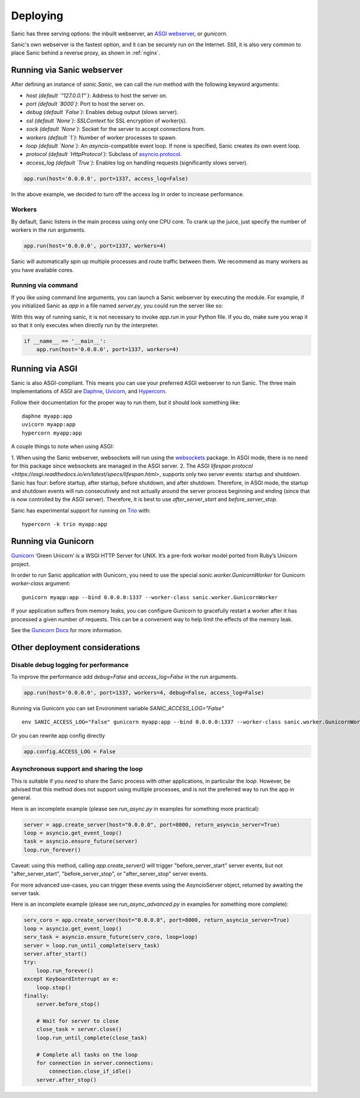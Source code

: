 Deploying
=========

Sanic has three serving options: the inbuilt webserver,
an `ASGI webserver <https://asgi.readthedocs.io/en/latest/implementations.html>`_, or `gunicorn`.

Sanic's own webserver is the fastest option, and it can be securely run on
the Internet. Still, it is also very common to place Sanic behind a reverse
proxy, as shown in :ref:`nginx`.

Running via Sanic webserver
---------------------------

After defining an instance of `sanic.Sanic`, we can call the `run` method with the following
keyword arguments:

- `host` *(default `"127.0.0.1"`)*: Address to host the server on.
- `port` *(default `8000`)*: Port to host the server on.
- `debug` *(default `False`)*: Enables debug output (slows server).
- `ssl` *(default `None`)*: `SSLContext` for SSL encryption of worker(s).
- `sock` *(default `None`)*: Socket for the server to accept connections from.
- `workers` *(default `1`)*: Number of worker processes to spawn.
- `loop` *(default `None`)*: An `asyncio`-compatible event loop. If none is specified, Sanic creates its own event loop.
- `protocol` *(default `HttpProtocol`)*: Subclass of `asyncio.protocol <https://docs.python.org/3/library/asyncio-protocol.html#protocol-classes>`_.
- `access_log` *(default `True`)*: Enables log on handling requests (significantly slows server).

.. code-block:: python

    app.run(host='0.0.0.0', port=1337, access_log=False)

In the above example, we decided to turn off the access log in order to increase performance.

Workers
~~~~~~~

By default, Sanic listens in the main process using only one CPU core. To crank
up the juice, just specify the number of workers in the `run` arguments.

.. code-block:: python

    app.run(host='0.0.0.0', port=1337, workers=4)

Sanic will automatically spin up multiple processes and route traffic between
them. We recommend as many workers as you have available cores.

Running via command
~~~~~~~~~~~~~~~~~~~

If you like using command line arguments, you can launch a Sanic webserver by
executing the module. For example, if you initialized Sanic as `app` in a file
named `server.py`, you could run the server like so:

.. python -m sanic server.app --host=0.0.0.0 --port=1337 --workers=4

With this way of running sanic, it is not necessary to invoke `app.run` in your
Python file. If you do, make sure you wrap it so that it only executes when
directly run by the interpreter.

.. code-block:: python

    if __name__ == '__main__':
        app.run(host='0.0.0.0', port=1337, workers=4)

Running via ASGI
----------------

Sanic is also ASGI-compliant. This means you can use your preferred ASGI webserver
to run Sanic. The three main implementations of ASGI are
`Daphne <http://github.com/django/daphne>`_, `Uvicorn <https://www.uvicorn.org/>`_,
and `Hypercorn <https://pgjones.gitlab.io/hypercorn/index.html>`_.

Follow their documentation for the proper way to run them, but it should look
something like:

::

    daphne myapp:app
    uvicorn myapp:app
    hypercorn myapp:app

A couple things to note when using ASGI:

1. When using the Sanic webserver, websockets will run using the `websockets <https://websockets.readthedocs.io/>`_ package.
In ASGI mode, there is no need for this package since websockets are managed in the ASGI server.
2. The ASGI `lifespan protocol <https://asgi.readthedocs.io/en/latest/specs/lifespan.html>`, supports
only two server events: startup and shutdown. Sanic has four: before startup, after startup,
before shutdown, and after shutdown. Therefore, in ASGI mode, the startup and shutdown events will
run consecutively and not actually around the server process beginning and ending (since that
is now controlled by the ASGI server). Therefore, it is best to use `after_server_start` and
`before_server_stop`.

Sanic has experimental support for running on `Trio <https://trio.readthedocs.io/en/stable/>`_ with::

    hypercorn -k trio myapp:app


Running via Gunicorn
--------------------

`Gunicorn <http://gunicorn.org/>`_ ‘Green Unicorn’ is a WSGI HTTP Server for UNIX.
It’s a pre-fork worker model ported from Ruby’s Unicorn project.

In order to run Sanic application with Gunicorn, you need to use the special `sanic.worker.GunicornWorker`
for Gunicorn `worker-class` argument:

::

    gunicorn myapp:app --bind 0.0.0.0:1337 --worker-class sanic.worker.GunicornWorker


If your application suffers from memory leaks, you can configure Gunicorn to gracefully restart a worker
after it has processed a given number of requests. This can be a convenient way to help limit the effects
of the memory leak.

See the `Gunicorn Docs <http://docs.gunicorn.org/en/latest/settings.html#max-requests>`_ for more information.

Other deployment considerations
-------------------------------

Disable debug logging for performance
~~~~~~~~~~~~~~~~~~~~~~~~~~~~~~~~~~~~~

To improve the performance add `debug=False` and `access_log=False` in the `run` arguments.

.. code-block:: python

    app.run(host='0.0.0.0', port=1337, workers=4, debug=False, access_log=False)

Running via Gunicorn you can set Environment variable `SANIC_ACCESS_LOG="False"`

::

    env SANIC_ACCESS_LOG="False" gunicorn myapp:app --bind 0.0.0.0:1337 --worker-class sanic.worker.GunicornWorker --log-level warning

Or you can rewrite app config directly

.. code-block:: python

    app.config.ACCESS_LOG = False

Asynchronous support and sharing the loop
~~~~~~~~~~~~~~~~~~~~~~~~~~~~~~~~~~~~~~~~~

This is suitable if you *need* to share the Sanic process with other applications, in particular the `loop`.
However, be advised that this method does not support using multiple processes, and is not the preferred way
to run the app in general.

Here is an incomplete example (please see `run_async.py` in examples for something more practical):

.. code-block:: python

    server = app.create_server(host="0.0.0.0", port=8000, return_asyncio_server=True)
    loop = asyncio.get_event_loop()
    task = asyncio.ensure_future(server)
    loop.run_forever()

Caveat: using this method, calling `app.create_server()` will trigger "before_server_start" server events, but not
"after_server_start", "before_server_stop", or "after_server_stop" server events.

For more advanced use-cases, you can trigger these events using the AsyncioServer object, returned by awaiting
the server task.

Here is an incomplete example (please see `run_async_advanced.py` in examples for something more complete):

.. code-block:: python

    serv_coro = app.create_server(host="0.0.0.0", port=8000, return_asyncio_server=True)
    loop = asyncio.get_event_loop()
    serv_task = asyncio.ensure_future(serv_coro, loop=loop)
    server = loop.run_until_complete(serv_task)
    server.after_start()
    try:
        loop.run_forever()
    except KeyboardInterrupt as e:
        loop.stop()
    finally:
        server.before_stop()

        # Wait for server to close
        close_task = server.close()
        loop.run_until_complete(close_task)

        # Complete all tasks on the loop
        for connection in server.connections:
            connection.close_if_idle()
        server.after_stop()
